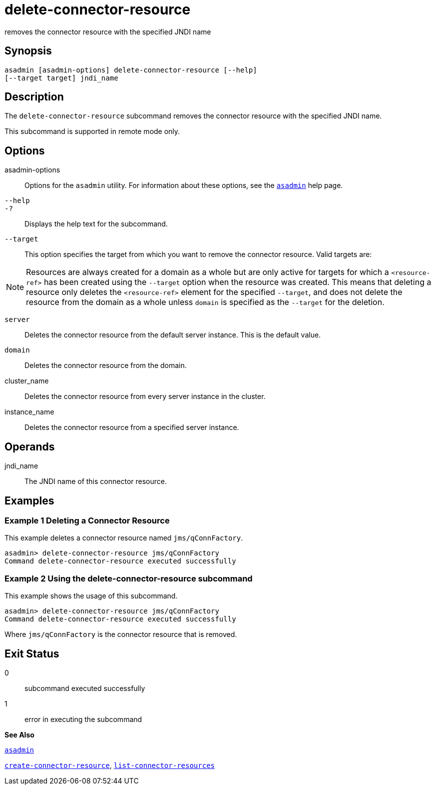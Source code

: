 [[delete-connector-resource]]
= delete-connector-resource

removes the connector resource with the specified JNDI name

[[synopsis]]
== Synopsis

[source,shell]
----
asadmin [asadmin-options] delete-connector-resource [--help] 
[--target target] jndi_name
----

[[description]]
== Description

The `delete-connector-resource` subcommand removes the connector resource with the specified JNDI name.

This subcommand is supported in remote mode only.

[[options]]
== Options

asadmin-options::
  Options for the `asadmin` utility. For information about these options, see the xref:asadmin.adoc#asadmin[`asadmin`] help page.
`--help`::
`-?`::
  Displays the help text for the subcommand.
`--target`::
  This option specifies the target from which you want to remove the connector resource. Valid targets are: +

[NOTE]
====
Resources are always created for a domain as a whole but are only active for targets for which a `<resource-ref>` has been created using the `--target` option when the resource was created. This means that deleting a resource only deletes the `<resource-ref>` element for the specified `--target`, and does not delete the resource from the domain as a whole unless `domain` is specified as the `--target` for the deletion.
====

  `server`;;
    Deletes the connector resource from the default server instance. This is the default value.
  `domain`;;
    Deletes the connector resource from the domain.
  cluster_name;;
    Deletes the connector resource from every server instance in the cluster.
  instance_name;;
    Deletes the connector resource from a specified server instance.

[[operands]]
== Operands

jndi_name::
  The JNDI name of this connector resource.

[[examples]]
== Examples

[[example-1]]
=== Example 1 Deleting a Connector Resource

This example deletes a connector resource named `jms/qConnFactory`.

[source,shell]
----
asadmin> delete-connector-resource jms/qConnFactory
Command delete-connector-resource executed successfully
----

[[example-2]]
=== Example 2 Using the delete-connector-resource subcommand

This example shows the usage of this subcommand.

[source,shell]
----
asadmin> delete-connector-resource jms/qConnFactory
Command delete-connector-resource executed successfully
----

Where `jms/qConnFactory` is the connector resource that is removed.

[[exit-status]]
== Exit Status

0::
  subcommand executed successfully
1::
  error in executing the subcommand

*See Also*

xref:asadmin.adoc#asadmin[`asadmin`]

xref:create-connector-resource.adoc#create-connector-resource[`create-connector-resource`],
xref:list-connector-resources.adoc#list-connector-resources[`list-connector-resources`]


